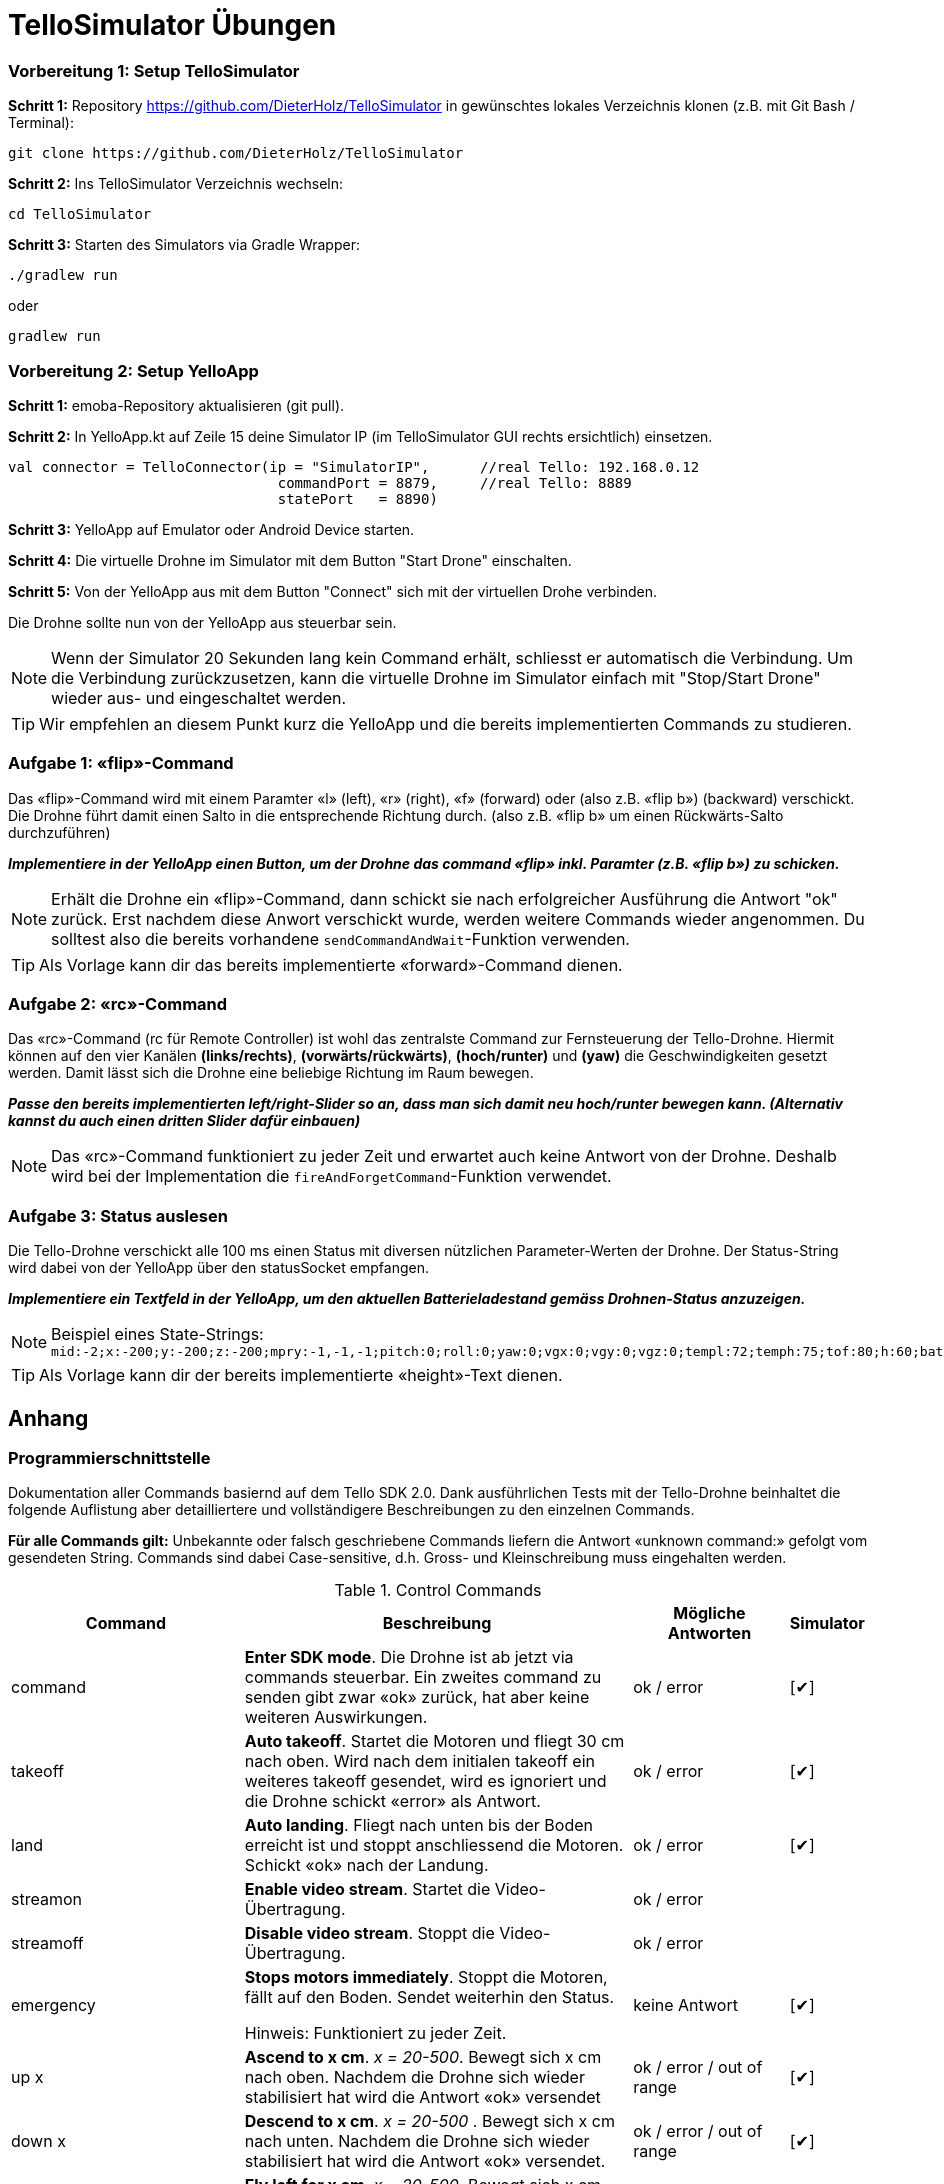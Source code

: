 :checkedbox: pass:normal[{startsb}&#10004;{endsb}]

= TelloSimulator Übungen


=== Vorbereitung 1: Setup TelloSimulator

*Schritt 1:* Repository https://github.com/DieterHolz/TelloSimulator in gewünschtes lokales Verzeichnis klonen (z.B. mit Git Bash / Terminal):

[source,bash]
git clone https://github.com/DieterHolz/TelloSimulator

*Schritt 2:* Ins TelloSimulator Verzeichnis wechseln:

[source,bash]
cd TelloSimulator

*Schritt 3:* Starten des Simulators via Gradle Wrapper:

[source,bash]
....
./gradlew run
....
oder

[source,bash]
....
gradlew run
....


=== Vorbereitung 2: Setup YelloApp

*Schritt 1:* emoba-Repository aktualisieren (git pull).

*Schritt 2:* In YelloApp.kt auf Zeile 15 deine Simulator IP (im TelloSimulator GUI rechts ersichtlich) einsetzen.

[source, kotlin]
....
val connector = TelloConnector(ip = "SimulatorIP",      //real Tello: 192.168.0.12
                                commandPort = 8879,     //real Tello: 8889
                                statePort   = 8890)
....


*Schritt 3:* YelloApp auf Emulator oder Android Device starten.

*Schritt 4:* Die virtuelle Drohne im Simulator mit dem Button "Start Drone" einschalten.

*Schritt 5:* Von der YelloApp aus mit dem Button "Connect" sich mit der virtuellen Drohe verbinden.

Die Drohne sollte nun von der YelloApp aus steuerbar sein.

NOTE: Wenn der Simulator 20 Sekunden lang kein Command erhält, schliesst er automatisch die Verbindung. Um die Verbindung zurückzusetzen, kann die virtuelle Drohne im Simulator einfach mit "Stop/Start Drone" wieder aus- und eingeschaltet werden.


TIP: Wir empfehlen an diesem Punkt kurz die YelloApp und die bereits implementierten Commands zu studieren.


=== Aufgabe 1: «flip»-Command
Das «flip»-Command wird mit einem Paramter «l» (left), «r» (right), «f» (forward) oder (also z.B. «flip b») (backward) verschickt. Die Drohne führt damit einen Salto in die entsprechende Richtung durch. (also z.B. «flip b» um einen Rückwärts-Salto durchzuführen)

*_Implementiere in der YelloApp einen Button, um der Drohne das command «flip» inkl. Paramter (z.B. «flip b») zu schicken._*

NOTE: Erhält die Drohne ein «flip»-Command, dann schickt sie nach erfolgreicher Ausführung die Antwort "ok" zurück. Erst nachdem diese Anwort verschickt wurde, werden weitere Commands wieder angenommen. Du solltest also die bereits vorhandene [source,kotlin]`sendCommandAndWait`-Funktion verwenden.

TIP: Als Vorlage kann dir das bereits implementierte «forward»-Command dienen.

=== Aufgabe 2: «rc»-Command
Das «rc»-Command (rc für Remote Controller) ist wohl das zentralste Command zur Fernsteuerung der Tello-Drohne. Hiermit können auf den vier Kanälen **(links/rechts)**, **(vorwärts/rückwärts)**, *(hoch/runter)* und *(yaw)* die Geschwindigkeiten gesetzt werden. Damit lässt sich die Drohne eine beliebige Richtung im Raum bewegen.

*_Passe den bereits implementierten left/right-Slider so an, dass man sich damit neu hoch/runter bewegen kann. (Alternativ kannst du auch einen dritten Slider dafür einbauen)_*

NOTE:  Das «rc»-Command funktioniert zu jeder Zeit und erwartet auch keine Antwort von der Drohne. Deshalb wird bei der Implementation die [source,kotlin]`fireAndForgetCommand`-Funktion verwendet.

<<<

=== Aufgabe 3: Status auslesen
Die Tello-Drohne verschickt alle 100 ms einen Status mit diversen nützlichen Parameter-Werten der Drohne. Der Status-String wird dabei von der YelloApp über den statusSocket empfangen.

*_Implementiere ein Textfeld in der YelloApp, um den aktuellen Batterieladestand gemäss Drohnen-Status anzuzeigen._*

NOTE: Beispiel eines State-Strings: `mid:-2;x:-200;y:-200;z:-200;mpry:-1,-1,-1;pitch:0;roll:0;yaw:0;vgx:0;vgy:0;vgz:0;templ:72;temph:75;tof:80;h:60;bat:65;baro:281.96;time:27;agx:24.00;agy:1.00;agz:-1001.00;\r\n`

TIP: Als Vorlage kann dir der bereits implementierte «height»-Text dienen.


<<<

== Anhang

=== Programmierschnittstelle

Dokumentation aller Commands basiernd auf dem Tello SDK 2.0. Dank ausführlichen Tests mit der Tello-Drohne beinhaltet die folgende Auflistung aber detailliertere und vollständigere Beschreibungen zu den einzelnen Commands.
****
*Für alle Commands gilt:* Unbekannte oder falsch geschriebene Commands liefern die Antwort «unknown command:» gefolgt vom gesendeten String. Commands sind dabei Case-sensitive, d.h. Gross- und Kleinschreibung muss eingehalten werden.
****

[cols="3,5a,2,^1", options="header", title="Control Commands", id="Table-{counter:table-counter}"]

|===
| Command | Beschreibung | Mögliche Antworten | Simulator

| command
| *Enter SDK mode*. Die Drohne ist ab jetzt via commands steuerbar. Ein zweites command zu senden gibt zwar «ok» zurück, hat aber keine weiteren Auswirkungen.
| ok / error
|{checkedbox}

| takeoff
| *Auto takeoff*. Startet die Motoren und fliegt 30 cm nach oben. Wird nach dem initialen takeoff ein weiteres takeoff gesendet, wird es ignoriert und die Drohne schickt «error» als Antwort.
| ok / error
|{checkedbox}

| land
| *Auto landing*. Fliegt nach unten bis der Boden erreicht ist und stoppt anschliessend die Motoren. Schickt «ok» nach der Landung.
| ok / error
|{checkedbox}

| streamon
| *Enable video stream*. Startet die Video-Übertragung.
| ok / error
|

| streamoff
| *Disable video stream*. Stoppt die Video-Übertragung.
| ok / error
|

| emergency
| *Stops motors immediately*. Stoppt die Motoren, fällt auf den Boden. Sendet weiterhin den Status.

Hinweis: Funktioniert zu jeder Zeit.
| keine Antwort
| {checkedbox}

| up x
| *Ascend to x cm*. _x = 20-500_. Bewegt sich x cm nach oben. Nachdem die Drohne sich wieder stabilisiert hat wird die Antwort «ok» versendet
| ok / error / out of range
| {checkedbox}

| down x
| *Descend to x cm*. _x = 20-500_ . Bewegt sich x cm nach unten. Nachdem die Drohne sich wieder stabilisiert hat wird die Antwort «ok» versendet.
| ok / error / out of range
| {checkedbox}

| left x
| *Fly left for x cm*. _x = 20-500_. Bewegt sich x cm nach links. Nachdem die Drohne sich wieder stabilisiert hat wird die Antwort «ok» versendet.
| ok / error / out of range
| {checkedbox}

| right x
| *Fly right for x cm*. _x = 20-500_. Bewegt sich x cm nach rechts. Nachdem die Drohne sich wieder stabilisiert hat wird die Antwort «ok» versendet
| ok / error / out of range
| {checkedbox}

| forward x
| *Fly forward for x cm*. _x = 20-500_. Bewegt sich x cm nach vorne. Nachdem die Drohne sich wieder stabilisiert hat wird die Antwort «ok» versendet.
| ok / error / out of range
| {checkedbox}

| back x
| *Fly backwards for x cm*. _x = 20-500_. Bewegt sich x cm nach hinten. Nachdem die Drohne sich wieder stabilisiert hat wird die Antwort «ok» versendet.
| ok / error / out of range
| {checkedbox}

| cw x
| *Rotate x degrees clockwise*. _[line-through]##x = 1-360##_. Dreht die Drohne um x Grad im Uhrzeigersinn um seine Yaw-Achse. Der Range Check 1-360 Grad ist zwar in der SDK dokumentiert, wird von der Drohne sowie dem Simulator aber nicht angewandt. Auch negative Werte sind möglich.
| ok / error
| {checkedbox}

| ccw x
| *Rotate x degrees counterclockwise*. _[line-through]##x = 1-360##_. Dreht die Drohne um x Grad im Gegenuhrzeigersinn um seine Yaw-Achse. Der Range Check 1-360 Grad ist zwar in der SDK dokumentiert, wird von der Drohne sowie dem Simulator aber nicht angewandt. Auch negative Werte sind möglich.
| ok / error
| {checkedbox}

| flip x
| *Flip in x direction*. _x = l \| r \| f \| b_. Führt einen Salto in die angegebene Richtung aus.
| ok / error / out of range
| {checkedbox}

| go x y z speed
| *Fly to x y z at speed (cm/s)*. _x = -500-500, y = -500-500, z = -500-500, speed = 10 - 100_. Fliegt zu den entsprechenden Koordinaten (relativ zur aktuellen Drohnenposition). Achsen: x = Drohnenausrichtung, y = Linker Normalvektor der Drohne, z = Aufwärtsvektor der Drohne.

Hinweis: x-, y- und z-Werte können nicht gleichzeitig zwischen -20 - 20 eingestellt werden.
| ok / error / out of range
| {checkedbox}

| stop
| *Hovers in the air*. Unterbricht die Ausführung eines Commands und stoppt die Drohne an ihrer aktuellen Position.

Hinweis: Funktioniert zu jeder Zeit.
| ok / forced stop / error
| {checkedbox}

| curve x1 y1 z1 x2 y2 z2 speed
| *Fly at a curve according to the two given coordinates at speed (cm/s)*. _x1, x2 = -500-500, y1, y2 = -500-500, z1, z2 = -500-500, speed = 10 - 60_. Mit Hilfe der aktuellen Drohnenposition als Punkt (0,0,0) und der beiden gegebenen Punkten (relativ zur aktuellen Drohnenposition) wird ein Kreisbogen im Raum konstruiert. Die Drohne fliegt auf dieser Kurve bis sie am Endpunkt (x2, y2, z2) angelangt ist.

Hinweis 1: Wenn x1, y1 und z1 oder x2, y2 und z2 gleichzeitig zwischen -20 und 20 sind, schickt die Drohne die Antwort «out of range».

Hinweis 2: Wenn der Bogenradius nicht innerhalb eines Bereichs von 0,5-10 Metern liegt, schickt die Drohne die Antwort «error Radius is too large!».
| ok / error / out of range / error Radius is too large!
| {checkedbox}

| go x y z speed mid
| *Fly to the x y z coordinates of the Mission Pad at speed (cm/s)*. _mid = m1-m8, x = -500-500, y = -500-500, z = -500-500, speed = 10 - 100_. Fliegt zu den entsprechenden Koordinaten (relativ zur aktuellen Drohnenposition). Achsen: x = Drohnenausrichtung, y = Linker Normalvektor der Drohne, z = Aufwärtsvektor der Drohne.

Hinweis: x-, y- und z-Werte können nicht gleichzeitig zwischen -20 - 20 eingestellt werden.
| ok / error / out of range
|

| curve x1 y1 z1 x2 y2 z2 speed mid
| *Fly at a curve according to the two given coordinates of the Mission Pad ID at speed (cm/s)*. _x1, x2 = -500-500, y1, y2 = -500-500, z1, z2 = -500-500, speed = 10 - 60_.

Hinweis 1: Wenn x, y und z gleichzeitig zwischen -20 und 20 sind, schickt die Drohne die Antwort «out of range».

Hinweis 2: Wenn der Bogenradius nicht innerhalb eines Bereichs von 0,5-10 Metern liegt, schickt die Drohne die Antwort «error Radius is too large!».
| ok / error / out of range / error Radius is too large!
|

| jump x y z speed yaw mid1 mid2
| *Fly to coordinates x, y and z of Mission Pad 1, and recognize coordinates 0, 0, z of Mission Pad 2 and rotate to the yaw value*. _mid = m1-m8, x = -500-500, y = -500-500, z = -500-500, speed = 10 - 100 (cm/s)_.

Hinweis 1: Wenn x, y und z gleichzeitig zwischen -20 und 20 sind, schickt die Drohne die Antwort «out of range».
| ok / error / out of range
|
|===

<<<

[cols="3,5a,2,^1", options="header", title="Set Commands", id="Table-{counter:table-counter}"]

|===
| Command | Beschreibung | Mögliche Antwort | Simulator

| speed x
| *Set speed to x cm/s*. _x = 10-100_. Setzt die Speed-Variable der Drohne auf den entsprechenden Wert.
| ok / error
| {checkedbox}

| rc a b c d
| *Set remote controller control via four channels*. _a = left/right (-100-100), b = forward/backward (-100-100), c = up/down (-100-100), d = yaw (-100-100)_. Setzt die Bewegungsgeschwindigkeiten in cm/s in die entsprechende Richtung. Die Werte sind unabhängig von der gesetzten speed-Variable auf der Drohne.

Hinweis 1: Funktioniert zu jeder Zeit und schickt kein ok.

Hinweis 2: Wenn während einer Sekunde nur 20 nach vorne gegeben werden, reicht das meistens noch nicht aus, um die Drohne zu bewegen. Es braucht mind. 30 in eine Richtung während zwei Sekunden, um die Drohne überhaupt aus dem Gleichgewicht zu bringen.
| out of range
| {checkedbox}

| wifi ssid pass
| *Set Wi-Fi password*. _ssid = updated Wi-Fi name, pass = updated Wi-Fi password_.
| ok / error
| {checkedbox}

| mon
| *Enable mission pad detection (both forward and downward detection)*.
| ok / error
|

| moff
| *Disable mission pad detection*.
| ok / error
|

| mdirection x
| *Change mission pad detection mode*. _x = 0/1/2, 0 = Enable downward detection only, 1 = Enable forward detection only, 2 = Enable both forward and downward detection_.
| ok / error
|

| ap ssid pass
| *Set the Tello to station mode, and connect to a new access point wit the access point's ssid and password*.  _ssid = updated Wi-Fi name, pass = updated Wi-Fi password_.
| ok / error
|

|===

<<<

[cols="3,5a,2,^1", options="header", title="Read Commands", id="Table-{counter:table-counter}"]

|===
| Command | Beschreibung | Mögliche Antwort | Simulator

| speed?
| *Obtain current speed (cm/s)*. Gibt den aktuell gesetzten Wert der speed-Variable zurück.
| x = 10-100 +
z.B. `*100.0\r\n*`
| {checkedbox}

| battery?
| *Obtain current battery percentage*. Gibt den aktuellen Batterieladestand zurück.
| x = 0-100 +
z.B. `*76\r\n*`
| {checkedbox}

| time?
| *Obtain current flight time*. Gibt zurück, wie lange die Drohne bereits geflogen ist, seit sie eingeschaltet wurde (in Sekunden). Wenn die Drohne nach der Landung also nicht ausgeschaltet und wieder takeoff gesendet wird, wird die Zeit einfach aufsummiert.
| z.B. `*24s\r\n*`
| {checkedbox}

| wifi?
| *Obtain Wi-Fi SNR*. Gibt das Wi-Fi Signal-to-Noise Ratio zurück. Hardcoded `90` für den Simulator
| z.B. `*90\r\n*`
| {checkedbox}

| sdk?
| *Obtain the Tello SDK version*. Gibt die SDK Version zurück. Z.B. (Tello SDK 2.0) = `20` für den Simulator
| z.B. `*20\r\n*`
| {checkedbox}

| sn?
| *Obtain the Tello serial number*. Gibt die Seriennummer der Drohne zurück.
| z.B. `*0TQDG3UEDBSP12*`
| {checkedbox}

|===
****
*Hinweis:* Antworten von Read Commands sowie der Status der Drone enthalten teilweise new line characters `*\r\n*`.
****

=== Weitere Eigenschaften der Tello-API

* Es gibt Commands die ein «ok» zurückschicken, aber auch *«Fire and Forget»-Commands* wie z.B. das rc-Command, welches zu jedem Zeitpunkt von der Drohne ausgeführt wird und keine Antwort schickt.

* Commands werden von der Drohne *nicht gequeued*. Das heisst das Client-Programm muss entsprechend programmiert werden, damit es der Drohne das nächste Command zum passenden Zeitpunkt schickt. Kommt ein Command während ein vorhergehendes noch nicht fertig ausgeführt wurde, dann wird die Antwort *«error Not joystick»* geschickt. Ausnahmen hierzu sind die rc-, stop- und emergency-Commands, welche zu jeder Zeit funktionieren.

* Mitgeschickte *Parameter der Commands können nicht weggelassen werden*, müssen also immer vorhanden sein. Sonst wird das Command nicht erkannt.

* Die Tello-Drohne beginnt mit dem Senden des Status erst, nachdem sie *das erste command-Command* erhalten hat.

* Parameter mit *Kommastellen* wie z.B. «forward 35.234234» oder «cw 35.23453» werden von der Drohne ausgeführt.

* Wird nach dem land-Command ein weiteres Control-Command geschickt, welches laufende Motoren benötigt, kommt *«error Motor stop»* als Antwort zurück.

* Mit dem rc-Command gesetzte Werte bleiben **auch nach der Landung noch aktiv**. Eine Landung setzt die rc-Werte also nicht zurück und müssen vor einem erneuten Start idealerweise manuell mit einem erneuten Befehl «rc 0 0 0 0» zurückgesetzt werden.

* Beispielhafter State-String: `mid:-2;x:-200;y:-200;z:-200;mpry:-1,-1,-1;pitch:0;roll:0;yaw:0;vgx:0;vgy:0;vgz:0;templ:72;temph:75;tof:80;h:60;bat:65;baro:281.96;time:27;agx:24.00;agy:1.00;agz:-1001.00;\r\n`

